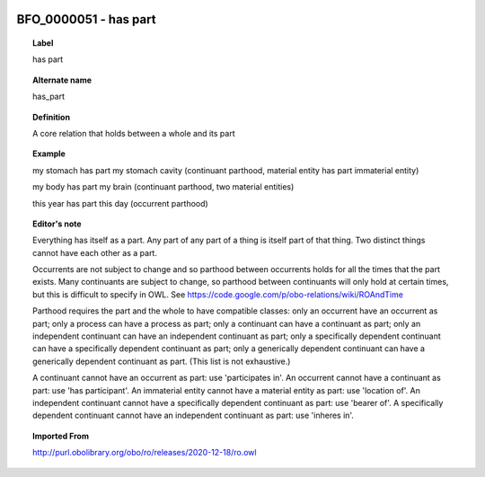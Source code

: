 
  .. _BFO_0000051:
  .. _has part:
  .. index:: 
     single: BFO_0000051; has part
     single: has part; BFO_0000051

BFO_0000051 - has part
====================================================================================

.. topic:: Label

    has part

.. topic:: Alternate name

    has_part

.. topic:: Definition

    A core relation that holds between a whole and its part

.. topic:: Example

    my stomach has part my stomach cavity (continuant parthood, material entity has part immaterial entity)

    my body has part my brain (continuant parthood, two material entities)

    this year has part this day (occurrent parthood)

.. topic:: Editor's note

    Everything has itself as a part. Any part of any part of a thing is itself part of that thing. Two distinct things cannot have each other as a part.

    Occurrents are not subject to change and so parthood between occurrents holds for all the times that the part exists. Many continuants are subject to change, so parthood between continuants will only hold at certain times, but this is difficult to specify in OWL. See https://code.google.com/p/obo-relations/wiki/ROAndTime

    Parthood requires the part and the whole to have compatible classes: only an occurrent have an occurrent as part; only a process can have a process as part; only a continuant can have a continuant as part; only an independent continuant can have an independent continuant as part; only a specifically dependent continuant can have a specifically dependent continuant as part; only a generically dependent continuant can have a generically dependent continuant as part. (This list is not exhaustive.)
    
    A continuant cannot have an occurrent as part: use 'participates in'. An occurrent cannot have a continuant as part: use 'has participant'. An immaterial entity cannot have a material entity as part: use 'location of'. An independent continuant cannot have a specifically dependent continuant as part: use 'bearer of'. A specifically dependent continuant cannot have an independent continuant as part: use 'inheres in'.

.. topic:: Imported From

    http://purl.obolibrary.org/obo/ro/releases/2020-12-18/ro.owl

